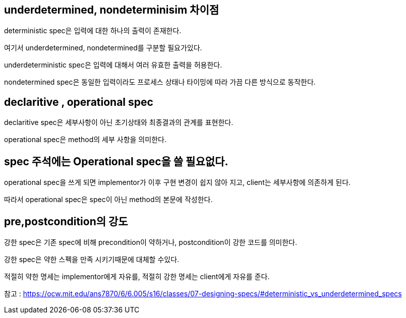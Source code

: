## underdetermined, nondeterminisim 차이점

deterministic spec은 입력에 대한 하나의 출력이 존재한다.

여기서 underdetermined, nondetermined를 구분할 필요가있다.

underdeterministic spec은 입력에 대해서 여러 유효한 출력을 허용한다.

nondetermined spec은 동일한 입력이라도 프로세스 상태나 타이밍에 따라 가끔 다른 방식으로 동작한다.

## declaritive , operational spec

declaritive spec은 세부사항이 아닌 초기상태와 최종결과의 관계를 표현한다.

operational spec은 method의 세부 사항을 의미한다.

## spec 주석에는 Operational spec을 쓸 필요없다.

operational spec을 쓰게 되면 implementor가 이후 구현 변경이 쉽지 않아 지고, client는 세부사항에 의존하게 된다.

따라서 operational spec은 spec이 아닌 method의 본문에 작성한다.

## pre,postcondition의 강도

강한 spec은 기존 spec에 비해 precondition이 약하거나, postcondition이 강한 코드를 의미한다.

강한 spec은 약한 스펙을 만족 시키기때문에 대체할 수있다.

적절히 약한 명세는 implementor에게 자유를, 적절히 강한 명세는 client에게 자유를 준다.

참고 : https://ocw.mit.edu/ans7870/6/6.005/s16/classes/07-designing-specs/#deterministic_vs_underdetermined_specs
